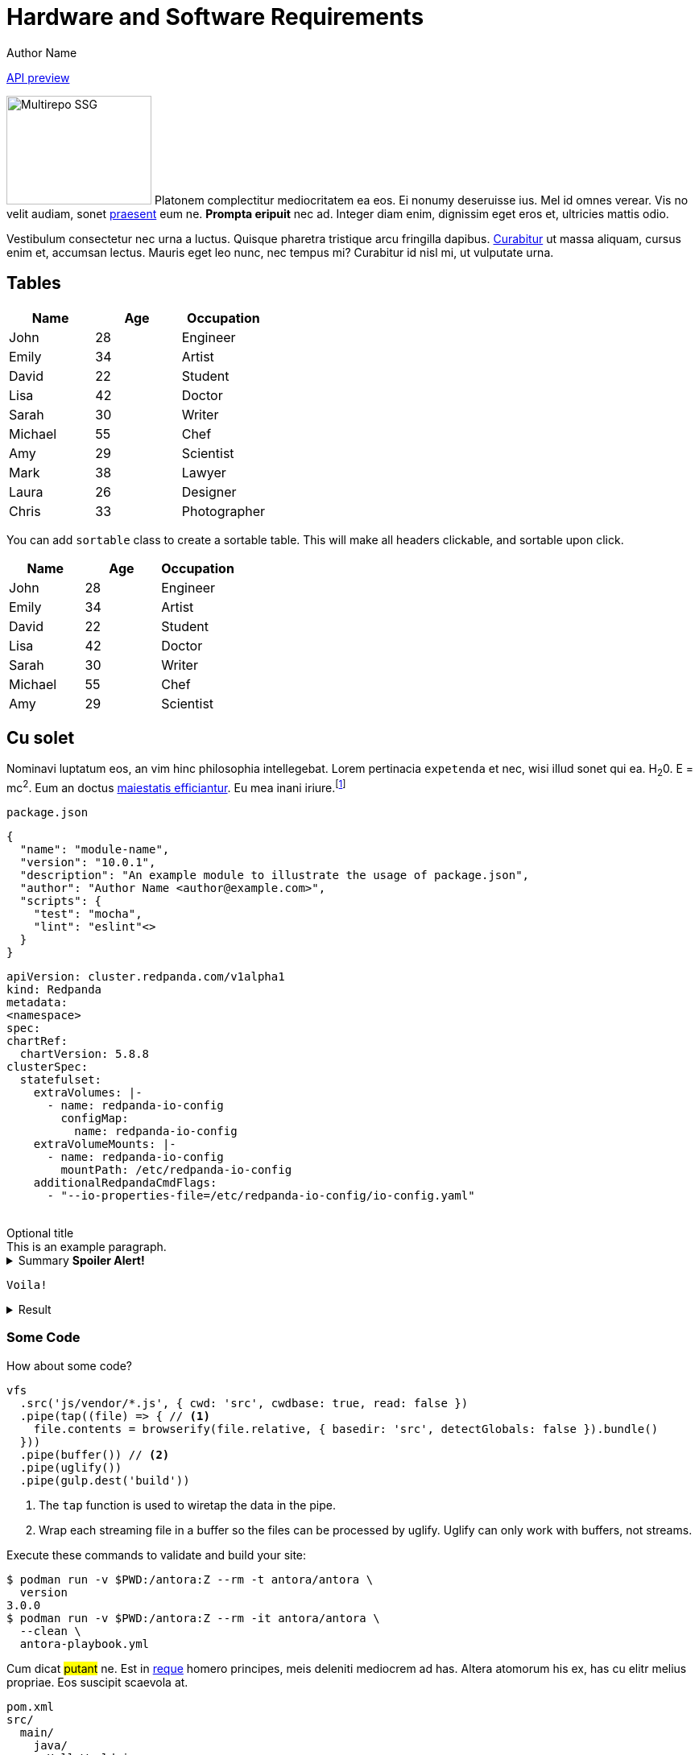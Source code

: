 = Hardware and Software Requirements
Author Name
:idprefix:
:idseparator: -
:!example-caption:
:!table-caption:
:page-pagination:

link:./cloud-api.html[API preview]

[.float-group]
--
image:multirepo-ssg.svg[Multirepo SSG,180,135,float=right,role=float-gap]
Platonem complectitur mediocritatem ea eos.
Ei nonumy deseruisse ius.
Mel id omnes verear.
Vis no velit audiam, sonet <<dependencies,praesent>> eum ne.
*Prompta eripuit* nec ad.
Integer diam enim, dignissim eget eros et, ultricies mattis odio.
--

Vestibulum consectetur nec urna a luctus.
Quisque pharetra tristique arcu fringilla dapibus.
https://example.org[Curabitur,role=unresolved] ut massa aliquam, cursus enim et, accumsan lectus.
Mauris eget leo nunc, nec tempus mi? Curabitur id nisl mi, ut vulputate urna.

== Tables

|===
| Name | Age | Occupation

| John | 28 | Engineer
| Emily | 34 | Artist
| David | 22 | Student
| Lisa | 42 | Doctor
| Sarah | 30 | Writer
| Michael | 55 | Chef
| Amy | 29 | Scientist
| Mark | 38 | Lawyer
| Laura | 26 | Designer
| Chris | 33 | Photographer
|===

You can add `sortable` class to create a sortable table. This will make all headers clickable, and sortable upon click.

[.sortable]
|===
| Name | Age | Occupation

| John | 28 | Engineer
| Emily | 34 | Artist
| David | 22 | Student
| Lisa | 42 | Doctor
| Sarah | 30 | Writer
| Michael | 55 | Chef
| Amy | 29 | Scientist
|===


== Cu solet

Nominavi luptatum eos, an vim hinc philosophia intellegebat.
Lorem pertinacia `expetenda` et nec, [.underline]#wisi# illud [.line-through]#sonet# qui ea.
H~2~0.
E = mc^2^.
Eum an doctus <<liber-recusabo,maiestatis efficiantur>>.
Eu mea inani iriure.footnote:[Quisque porta facilisis tortor, vitae bibendum velit fringilla vitae! Lorem ipsum dolor sit amet, consectetur adipiscing elit.]

.`package.json`
[,json,lines=5]
----
{
  "name": "module-name",
  "version": "10.0.1",
  "description": "An example module to illustrate the usage of package.json",
  "author": "Author Name <author@example.com>",
  "scripts": {
    "test": "mocha",
    "lint": "eslint"<>
  }
}
----

++++
<pre class="highlightjs highlight code-first-child line-numbers linkable-line-numbers language-yaml" tabindex="0" id="code-0yga220" data-line="4,6,7,8"><code class="hljs language-yaml" data-lang="yaml"><span class="token key atrule">apiVersion</span><span class="token punctuation">:</span> cluster.redpanda.com/v1alpha1
<span class="token key atrule">kind</span><span class="token punctuation">:</span> Redpanda
<span class="token key atrule">metadata</span><span class="token punctuation">:</span>
<span contenteditable="true" data-type="namespace" aria-label="Edit namespace" title="Edit namespace" role="textbox" aria-multiline="false" class="editable">&lt;namespace&gt;</span>
<span class="token key atrule">spec</span><span class="token punctuation">:</span>
<span class="token key atrule">chartRef</span><span class="token punctuation">:</span>
  <span class="token key atrule">chartVersion</span><span class="token punctuation">:</span> 5.8.8
<span class="token key atrule">clusterSpec</span><span class="token punctuation">:</span>
  <span class="token key atrule">statefulset</span><span class="token punctuation">:</span>
    <span class="token key atrule">extraVolumes</span><span class="token punctuation">:</span> <span class="token punctuation">|</span><span class="token punctuation">-</span>
      <span class="token punctuation">-</span> <span class="token key atrule">name</span><span class="token punctuation">:</span> redpanda<span class="token punctuation">-</span>io<span class="token punctuation">-</span>config
        <span class="token key atrule">configMap</span><span class="token punctuation">:</span>
          <span class="token key atrule">name</span><span class="token punctuation">:</span> redpanda<span class="token punctuation">-</span>io<span class="token punctuation">-</span>config
    <span class="token key atrule">extraVolumeMounts</span><span class="token punctuation">:</span> <span class="token punctuation">|</span><span class="token punctuation">-</span>
      <span class="token punctuation">-</span> <span class="token key atrule">name</span><span class="token punctuation">:</span> redpanda<span class="token punctuation">-</span>io<span class="token punctuation">-</span>config
        <span class="token key atrule">mountPath</span><span class="token punctuation">:</span> /etc/redpanda<span class="token punctuation">-</span>io<span class="token punctuation">-</span>config
    <span class="token key atrule">additionalRedpandaCmdFlags</span><span class="token punctuation">:</span>
      <span class="token punctuation">-</span> <span class="token string">"--io-properties-file=/etc/redpanda-io-config/io-config.yaml"</span>
      </code></pre>
++++

.Optional title
[example]
This is an example paragraph.

.Summary *Spoiler Alert!*
[%collapsible]
====
Details.

Loads of details.
====

[,asciidoc]
----
Voila!
----

.Result
[%collapsible.result]
====
Voila!
====

=== Some Code

How about some code?

[,js]
----
vfs
  .src('js/vendor/*.js', { cwd: 'src', cwdbase: true, read: false })
  .pipe(tap((file) => { // <.>
    file.contents = browserify(file.relative, { basedir: 'src', detectGlobals: false }).bundle()
  }))
  .pipe(buffer()) // <.>
  .pipe(uglify())
  .pipe(gulp.dest('build'))
----
<.> The `tap` function is used to wiretap the data in the pipe.
<.> Wrap each streaming file in a buffer so the files can be processed by uglify.
Uglify can only work with buffers, not streams.

Execute these commands to validate and build your site:

 $ podman run -v $PWD:/antora:Z --rm -t antora/antora \
   version
 3.0.0
 $ podman run -v $PWD:/antora:Z --rm -it antora/antora \
   --clean \
   antora-playbook.yml

Cum dicat #putant# ne.
Est in <<inline,reque>> homero principes, meis deleniti mediocrem ad has.
Altera atomorum his ex, has cu elitr melius propriae.
Eos suscipit scaevola at.

....
pom.xml
src/
  main/
    java/
      HelloWorld.java
  test/
    java/
      HelloWorldTest.java
....

Eu mea munere vituperata constituam.

[%autowidth]
|===
|Input | Output | Example

m|"foo\nbar"
l|foo
bar
a|
[,ruby]
----
puts "foo\nbar"
----
|===

Here we just have some plain text.

[source]
----
plain text
----


==== Ignored placeholders

[source,bash,role="no-placeholders"]
----
<this-placeholder-will-be-unchanged>
----

==== Side-by-side code

[.side-by-side]
--
.Strimzi
[source,yaml]
----
apiVersion: kafka.strimzi.io/v1beta2
kind: KafkaTopic
metadata:
  name: my-topic <1>
  labels:
    strimzi.io/cluster: my-kafka-cluster <2>
spec:
  partitions: 3 <3>
  replicas: 3 <4>
----

.Redpanda
[source,yaml]
----
apiVersion: cluster.redpanda.com/v1alpha1
kind: Topic
metadata:
  name: my-topic <1>
spec:
  kafkaApiSpec: <2>
    brokers:
      - "redpanda-0.redpanda.<namespace>.svc.cluster.local:9093"
      - "redpanda-1.redpanda.<namespace>.svc.cluster.local:9093"
      - "redpanda-2.redpanda.<namespace>.svc.cluster.local:9093"
    tls:
      caCertSecretRef:
        name: "redpanda-default-cert"
        key: "ca.crt"
  partitions: 3 <3>
  replicationFactor: 3 <4>
----
--

[.rolename]
=== Liber recusabo

Select menu:File[Open Project] to open the project in your IDE.
Per ea btn:[Cancel] inimicus.
Ferri kbd:[F11] tacimates constituam sed ex, eu mea munere vituperata kbd:[Ctrl,T] constituam.

.Sidebar Title
****
Platonem complectitur mediocritatem ea eos.
Ei nonumy deseruisse ius.
Mel id omnes verear.

Altera atomorum his ex, has cu elitr melius propriae.
Eos suscipit scaevola at.
****

No sea, at invenire voluptaria mnesarchum has.
Ex nam suas nemore dignissim, vel apeirian democritum et.
At ornatus splendide sed, phaedrum omittantur usu an, vix an noster voluptatibus.

---

.Ordered list
. [[step-one]]potenti donec cubilia tincidunt
. etiam pulvinar inceptos velit quisque aptent himenaeos
. lacus volutpat semper porttitor aliquet ornare primis nulla enim

.Ordered list with customized numeration
[upperalpha]
. potenti donec cubilia tincidunt
. etiam pulvinar inceptos velit quisque aptent himenaeos
. lacus volutpat semper porttitor aliquet ornare primis nulla enim

Natum facilisis theophrastus an duo.
No sea, at invenire voluptaria mnesarchum has.

.Unordered list with customized marker
[square]
* ultricies sociosqu tristique integer
* lacus volutpat semper porttitor aliquet ornare primis nulla enim
* etiam pulvinar inceptos velit quisque aptent himenaeos

Eu sed antiopam gloriatur.
Ea mea agam graeci philosophia.

[circle]
* circles
** circles
*** and more circles!

At ornatus splendide sed, phaedrum omittantur usu an, vix an noster voluptatibus.

* [ ] todo
* [x] done!

Vis veri graeci legimus ad.

sed::
splendide sed

mea::
agam graeci

Let's look at that another way.

[horizontal]
sed::
splendide sed

mea::
agam graeci

At ornatus splendide sed.

.Library dependencies
[#dependencies%autowidth%footer,stripes=hover]
|===
|Library |Version

|eslint
|^1.7.3

|eslint-config-gulp
|^2.0.0

|expect
|^1.20.2

|istanbul
|^0.4.3

|istanbul-coveralls
|^1.0.3

|jscs
|^2.3.5

h|Total
|6
|===

Cum dicat putant ne.
Est in reque homero principes, meis deleniti mediocrem ad has.
Altera atomorum his ex, has cu elitr melius propriae.
Eos suscipit scaevola at.

[TIP]
This oughta do it!

Cum dicat putant ne.
Est in reque homero principes, meis deleniti mediocrem ad has.
Altera atomorum his ex, has cu elitr melius propriae.
Eos suscipit scaevola at.

[NOTE]
====
You've been down _this_ road before.
====

Cum dicat putant ne.
Est in reque homero principes, meis deleniti mediocrem ad has.
Altera atomorum his ex, has cu elitr melius propriae.
Eos suscipit scaevola at.

[WARNING]
====
Watch out!
====

[CAUTION]
====
[#inline]#I wouldn't try that if I were you.#
====

[IMPORTANT]
====
Don't forget this step!
====

.Key Points to Remember
[TIP]
====
If you installed the CLI and the default site generator globally, you can upgrade both of them with the same command.

 $ npm i -g @antora/cli @antora/site-generator

Or you can install the metapackage to upgrade both packages at once.

 $ npm i -g antora
====

Nominavi luptatum eos, an vim hinc philosophia intellegebat.
Eu mea inani iriure.

[discrete]
== Voluptua singulis

Cum dicat putant ne.
Est in reque homero principes, meis deleniti mediocrem ad has.
Ex nam suas nemore dignissim, vel apeirian democritum et.

.Antora is a multi-repo documentation site generator
image::multirepo-ssg.svg[Multirepo SSG,3000,opts=interactive]

Make the switch today!

.Full Circle with Jake Blauvelt
video::300817511[vimeo,640,360,align=left]

[#english+中文]
== English + 中文

Altera atomorum his ex, has cu elitr melius propriae.
Eos suscipit scaevola at.

[,'Famous Person. Cum dicat putant ne.','Cum dicat putant ne. https://example.com[Famous Person Website]']
____
Lorem ipsum dolor sit amet, consectetur adipiscing elit.
Mauris eget leo nunc, nec tempus mi? Curabitur id nisl mi, ut vulputate urna.
Quisque porta facilisis tortor, vitae bibendum velit fringilla vitae!
Lorem ipsum dolor sit amet, consectetur adipiscing elit.
Mauris eget leo nunc, nec tempus mi? Curabitur id nisl mi, ut vulputate urna.
Quisque porta facilisis tortor, vitae bibendum velit fringilla vitae!
____

Lorem ipsum dolor sit amet, consectetur adipiscing elit.

[verse]
____
The fog comes
on little cat feet.
____

== Fin

That's all, folks!
